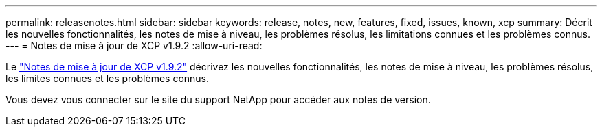 ---
permalink: releasenotes.html 
sidebar: sidebar 
keywords: release, notes, new, features, fixed, issues, known, xcp 
summary: Décrit les nouvelles fonctionnalités, les notes de mise à niveau, les problèmes résolus, les limitations connues et les problèmes connus. 
---
= Notes de mise à jour de XCP v1.9.2
:allow-uri-read: 


Le link:https://library.netapp.com/ecm/ecm_download_file/ECMLP2885805["Notes de mise à jour de XCP v1.9.2"^] décrivez les nouvelles fonctionnalités, les notes de mise à niveau, les problèmes résolus, les limites connues et les problèmes connus.

Vous devez vous connecter sur le site du support NetApp pour accéder aux notes de version.
